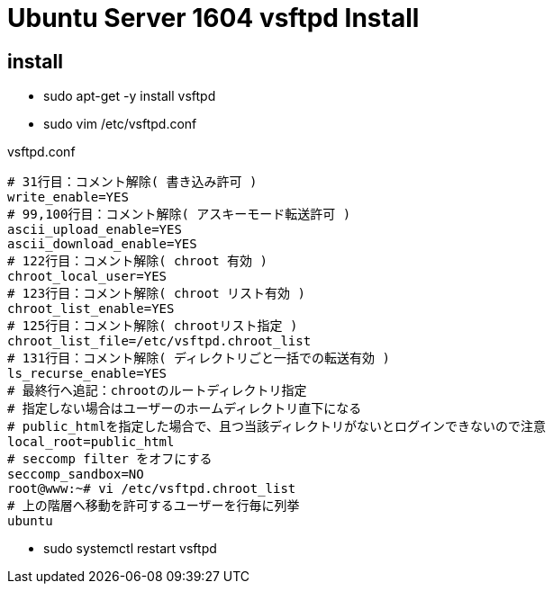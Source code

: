 = Ubuntu Server 1604 vsftpd Install

== install
* sudo apt-get -y install vsftpd

* sudo vim /etc/vsftpd.conf

[source]
.vsftpd.conf
----
# 31行目：コメント解除( 書き込み許可 )
write_enable=YES
# 99,100行目：コメント解除( アスキーモード転送許可 )
ascii_upload_enable=YES
ascii_download_enable=YES
# 122行目：コメント解除( chroot 有効 )
chroot_local_user=YES
# 123行目：コメント解除( chroot リスト有効 )
chroot_list_enable=YES
# 125行目：コメント解除( chrootリスト指定 )
chroot_list_file=/etc/vsftpd.chroot_list
# 131行目：コメント解除( ディレクトリごと一括での転送有効 )
ls_recurse_enable=YES
# 最終行へ追記：chrootのルートディレクトリ指定
# 指定しない場合はユーザーのホームディレクトリ直下になる
# public_htmlを指定した場合で、且つ当該ディレクトリがないとログインできないので注意
local_root=public_html
# seccomp filter をオフにする
seccomp_sandbox=NO
root@www:~# vi /etc/vsftpd.chroot_list
# 上の階層へ移動を許可するユーザーを行毎に列挙
ubuntu
----

* sudo systemctl restart vsftpd 
